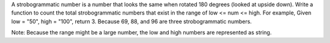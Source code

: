 A strobogrammatic number is a number that looks the same when rotated
180 degrees (looked at upside down). Write a function to count the total
strobogrammatic numbers that exist in the range of low <= num <= high.
For example, Given low = "50", high = "100", return 3. Because 69, 88,
and 96 are three strobogrammatic numbers.

Note: Because the range might be a large number, the low and high
numbers are represented as string.
